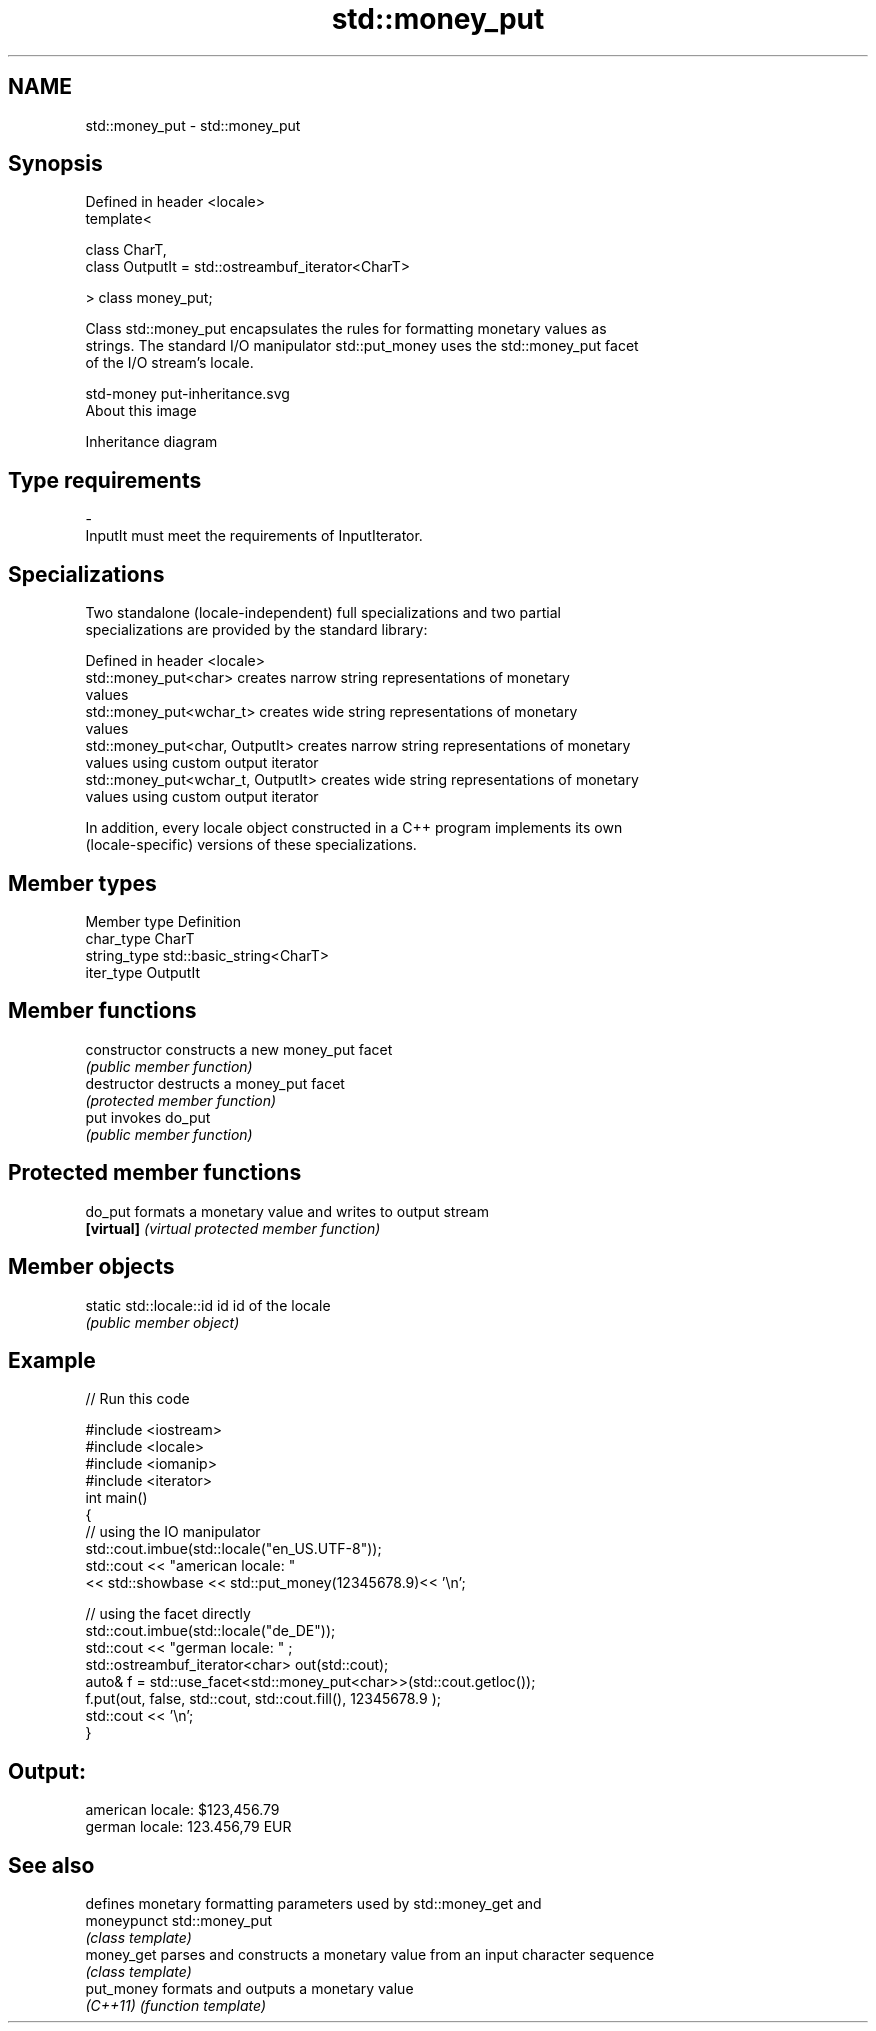 .TH std::money_put 3 "2018.03.28" "http://cppreference.com" "C++ Standard Libary"
.SH NAME
std::money_put \- std::money_put

.SH Synopsis
   Defined in header <locale>
   template<

   class CharT,
   class OutputIt = std::ostreambuf_iterator<CharT>

   > class money_put;

   Class std::money_put encapsulates the rules for formatting monetary values as
   strings. The standard I/O manipulator std::put_money uses the std::money_put facet
   of the I/O stream's locale.

   std-money put-inheritance.svg
   About this image

                                   Inheritance diagram

.SH Type requirements

   -
   InputIt must meet the requirements of InputIterator.

.SH Specializations

   Two standalone (locale-independent) full specializations and two partial
   specializations are provided by the standard library:

   Defined in header <locale>
   std::money_put<char>              creates narrow string representations of monetary
                                     values
   std::money_put<wchar_t>           creates wide string representations of monetary
                                     values
   std::money_put<char, OutputIt>    creates narrow string representations of monetary
                                     values using custom output iterator
   std::money_put<wchar_t, OutputIt> creates wide string representations of monetary
                                     values using custom output iterator

   In addition, every locale object constructed in a C++ program implements its own
   (locale-specific) versions of these specializations.

.SH Member types

   Member type Definition
   char_type   CharT
   string_type std::basic_string<CharT>
   iter_type   OutputIt

.SH Member functions

   constructor   constructs a new money_put facet
                 \fI(public member function)\fP
   destructor    destructs a money_put facet
                 \fI(protected member function)\fP
   put           invokes do_put
                 \fI(public member function)\fP

.SH Protected member functions

   do_put    formats a monetary value and writes to output stream
   \fB[virtual]\fP \fI(virtual protected member function)\fP

.SH Member objects

   static std::locale::id id id of the locale
                             \fI(public member object)\fP

.SH Example

   
// Run this code

 #include <iostream>
 #include <locale>
 #include <iomanip>
 #include <iterator>
 int main()
 {
     // using the IO manipulator
     std::cout.imbue(std::locale("en_US.UTF-8"));
     std::cout << "american locale: "
                << std::showbase << std::put_money(12345678.9)<< '\\n';

     // using the facet directly
     std::cout.imbue(std::locale("de_DE"));
     std::cout << "german locale: " ;
     std::ostreambuf_iterator<char> out(std::cout);
     auto& f = std::use_facet<std::money_put<char>>(std::cout.getloc());
     f.put(out, false, std::cout, std::cout.fill(), 12345678.9 );
     std::cout << '\\n';
 }

.SH Output:

 american locale: $123,456.79
 german locale: 123.456,79 EUR

.SH See also

              defines monetary formatting parameters used by std::money_get and
   moneypunct std::money_put
              \fI(class template)\fP
   money_get  parses and constructs a monetary value from an input character sequence
              \fI(class template)\fP
   put_money  formats and outputs a monetary value
   \fI(C++11)\fP    \fI(function template)\fP
